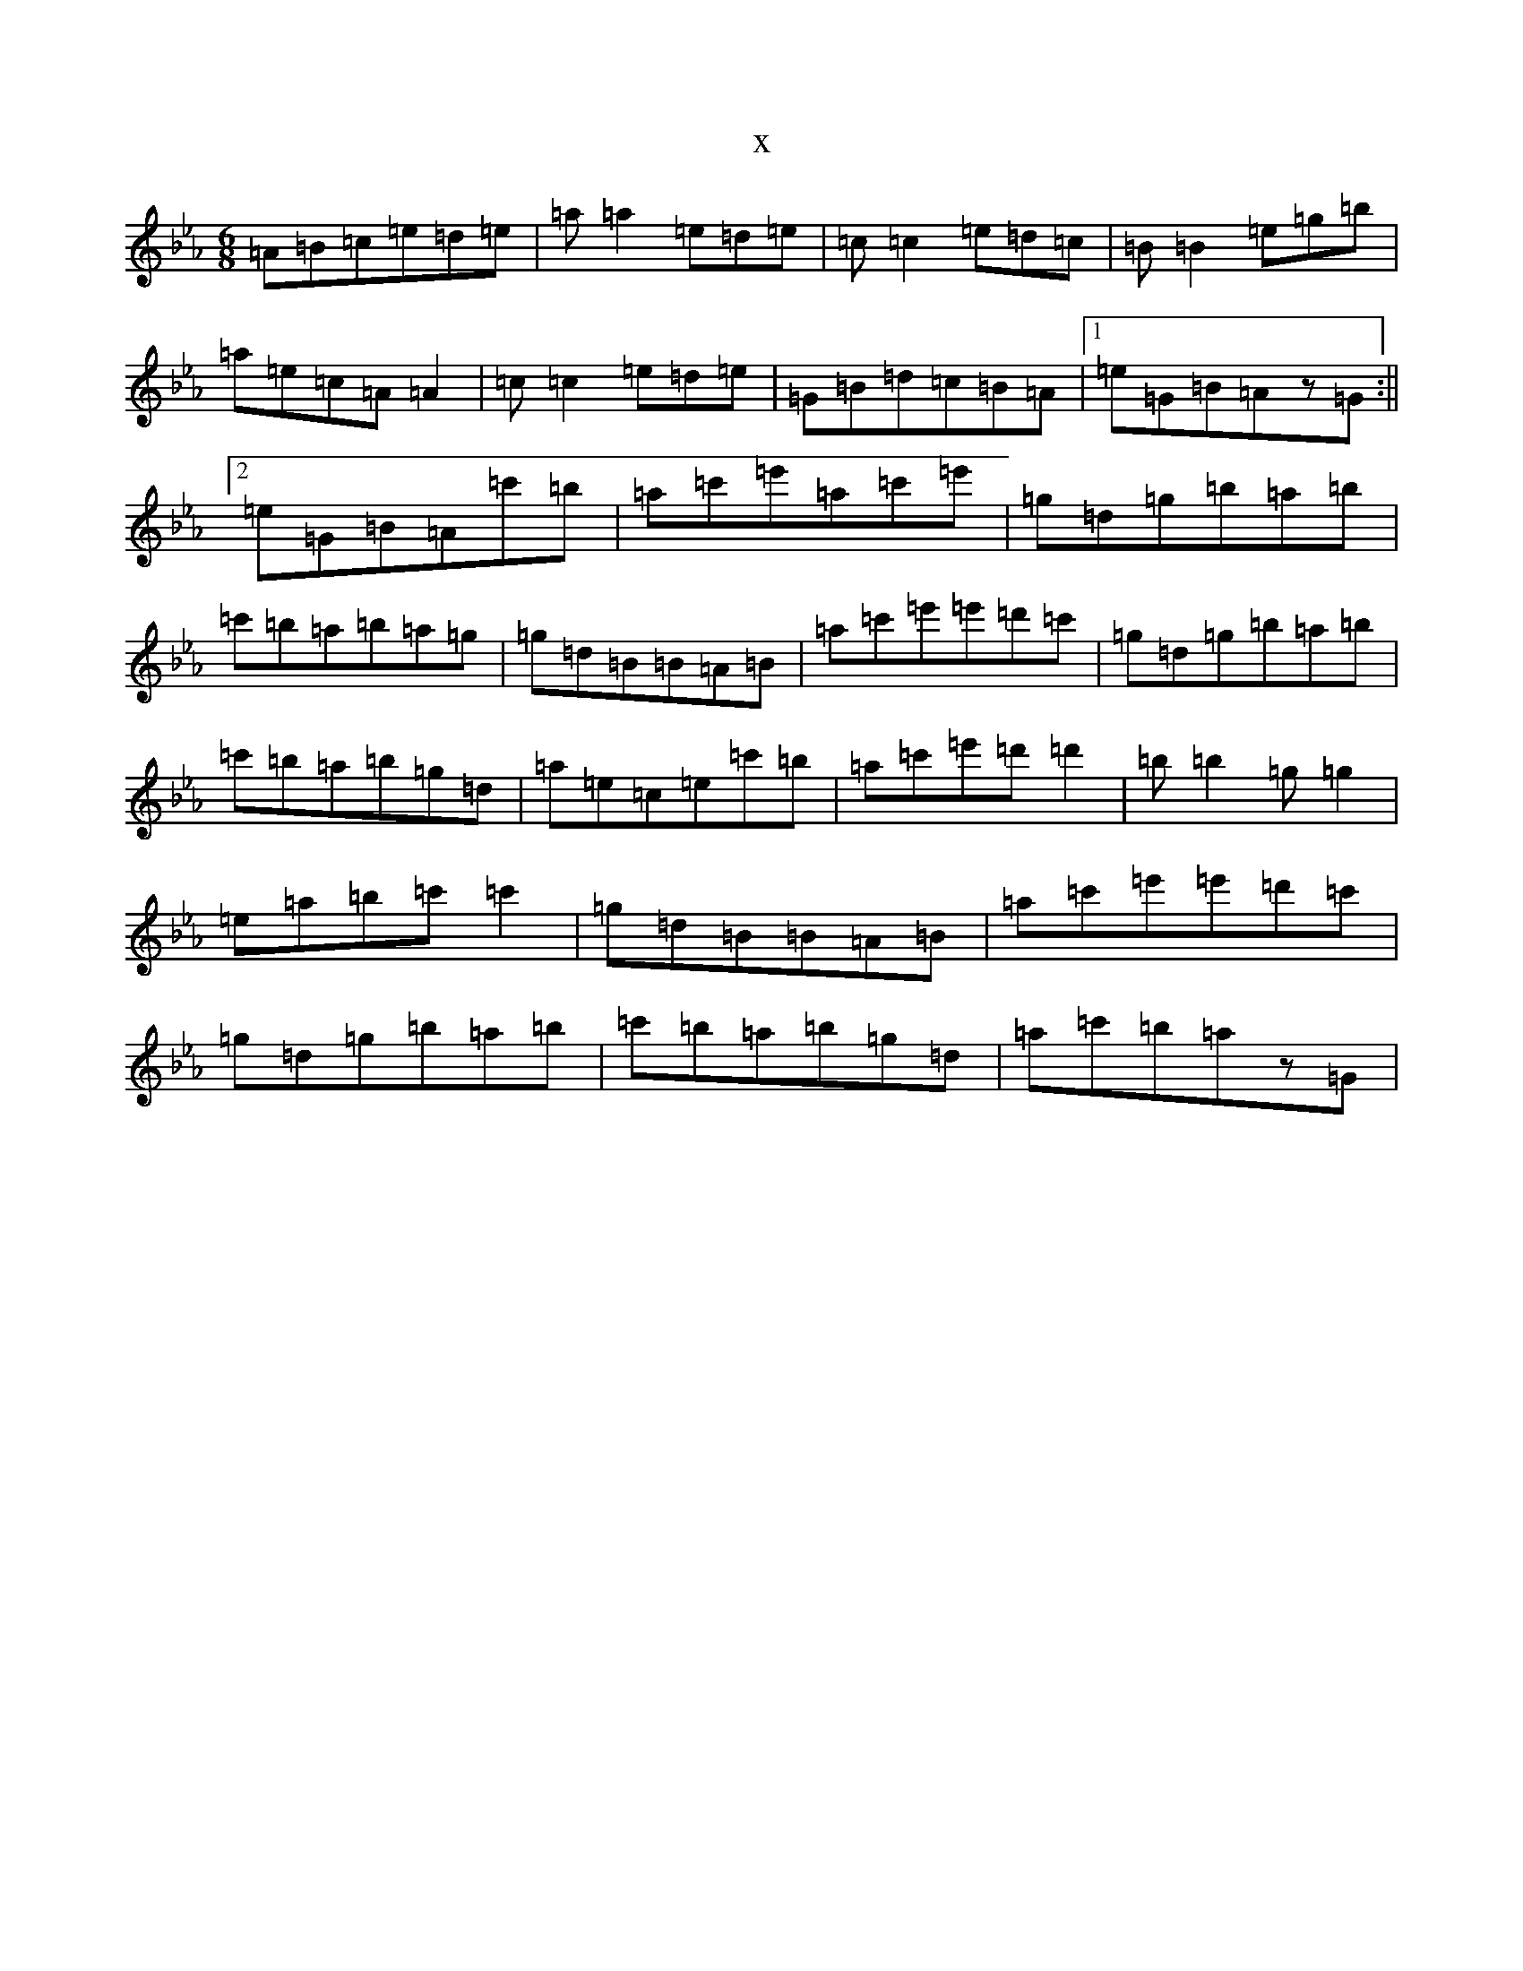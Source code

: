 X:14733
T:x
L:1/8
M:6/8
K: C minor
=A=B=c=e=d=e|=a=a2=e=d=e|=c=c2=e=d=c|=B=B2=e=g=b|=a=e=c=A=A2|=c=c2=e=d=e|=G=B=d=c=B=A|1=e=G=B=Az=G:||2=e=G=B=A=c'=b|=a=c'=e'=a=c'=e'|=g=d=g=b=a=b|=c'=b=a=b=a=g|=g=d=B=B=A=B|=a=c'=e'=e'=d'=c'|=g=d=g=b=a=b|=c'=b=a=b=g=d|=a=e=c=e=c'=b|=a=c'=e'=d'=d'2|=b=b2=g=g2|=e=a=b=c'=c'2|=g=d=B=B=A=B|=a=c'=e'=e'=d'=c'|=g=d=g=b=a=b|=c'=b=a=b=g=d|=a=c'=b=az=G|